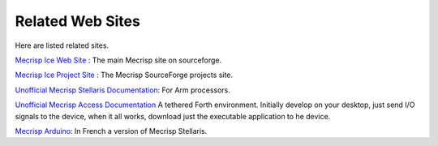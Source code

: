 Related Web Sites
#################

Here are listed related sites. 

`Mecrisp Ice Web Site <https://mecrisp.sourceforge.net/>`_ :  The main Mecrisp site on sourceforge. 

`Mecrisp Ice Project Site <https://sourceforge.net/projects/mecrisp/>`_ :  The Mecrisp SourceForge projects site. 



`Unofficial Mecrisp Stellaris Documentation <https://mecrisp-stellaris-folkdoc.sourceforge.io/>`_: For Arm processors.

`Unofficial Mecrisp Access Documentation <https://mecrisp-across-folkdoc.sourceforge.io/>`_  A tethered Forth environment.  Initially develop on your desktop, just send I/O signals to the device, when it all works, download just the executable application to he device. 

`Mecrisp Arduino <https://mecrisp.arduino-forth.com/>`_: In French a version of Mecrisp Stellaris. 

